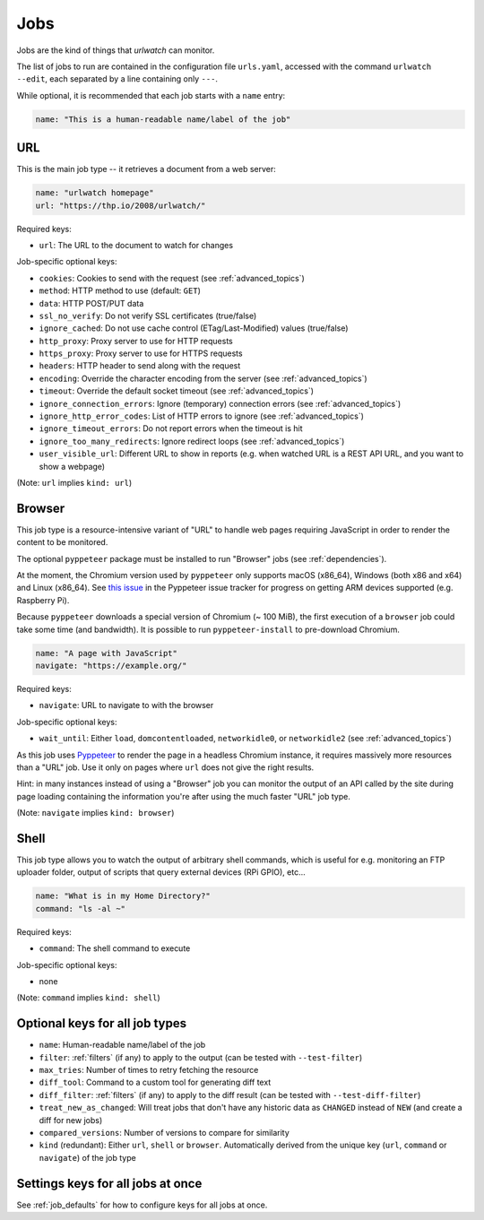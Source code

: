 .. _jobs:

Jobs
====

Jobs are the kind of things that `urlwatch` can monitor.

The list of jobs to run are contained in the configuration file ``urls.yaml``,
accessed with the command ``urlwatch --edit``, each separated by a line
containing only ``---``.

While optional, it is recommended that each job starts with a ``name`` entry:

.. code-block:: yaml

    name: "This is a human-readable name/label of the job"


URL
---

This is the main job type -- it retrieves a document from a web server:

.. code-block:: yaml

    name: "urlwatch homepage"
    url: "https://thp.io/2008/urlwatch/"

Required keys:

- ``url``: The URL to the document to watch for changes

Job-specific optional keys:

- ``cookies``: Cookies to send with the request (see :ref:`advanced_topics`)
- ``method``: HTTP method to use (default: ``GET``)
- ``data``: HTTP POST/PUT data
- ``ssl_no_verify``: Do not verify SSL certificates (true/false)
- ``ignore_cached``: Do not use cache control (ETag/Last-Modified) values (true/false)
- ``http_proxy``: Proxy server to use for HTTP requests
- ``https_proxy``: Proxy server to use for HTTPS requests
- ``headers``: HTTP header to send along with the request
- ``encoding``: Override the character encoding from the server (see :ref:`advanced_topics`)
- ``timeout``: Override the default socket timeout (see :ref:`advanced_topics`)
- ``ignore_connection_errors``: Ignore (temporary) connection errors (see :ref:`advanced_topics`)
- ``ignore_http_error_codes``: List of HTTP errors to ignore (see :ref:`advanced_topics`)
- ``ignore_timeout_errors``: Do not report errors when the timeout is hit
- ``ignore_too_many_redirects``: Ignore redirect loops (see :ref:`advanced_topics`)
- ``user_visible_url``: Different URL to show in reports (e.g. when watched URL is a REST API URL, and you want to show a webpage)

(Note: ``url`` implies ``kind: url``)


Browser
-------

This job type is a resource-intensive variant of "URL" to handle web pages
requiring JavaScript in order to render the content to be monitored.

The optional ``pyppeteer`` package must be installed to run "Browser" jobs
(see :ref:`dependencies`).

At the moment, the Chromium version used by ``pyppeteer`` only supports
macOS (x86_64), Windows (both x86 and x64) and Linux (x86_64). See
`this issue <https://github.com/pyppeteer/pyppeteer/issues/155>`__ in the
Pyppeteer issue tracker for progress on getting ARM devices supported
(e.g. Raspberry Pi).

Because ``pyppeteer`` downloads a special version of Chromium (~ 100 MiB),
the first execution of a ``browser`` job could take some time (and bandwidth).
It is possible to run ``pyppeteer-install`` to pre-download Chromium.

.. code-block:: yaml

   name: "A page with JavaScript"
   navigate: "https://example.org/"

Required keys:

- ``navigate``: URL to navigate to with the browser

Job-specific optional keys:

- ``wait_until``:  Either ``load``, ``domcontentloaded``, ``networkidle0``, or ``networkidle2`` (see :ref:`advanced_topics`)


As this job uses `Pyppeteer <https://github.com/pyppeteer/pyppeteer>`__
to render the page in a headless Chromium instance, it requires massively
more resources than a "URL" job. Use it only on pages where ``url`` does not
give the right results.

Hint: in many instances instead of using a "Browser" job you can
monitor the output of an API called by the site during page loading
containing the information you're after using the much faster "URL" job type.

(Note: ``navigate`` implies ``kind: browser``)


Shell
-----

This job type allows you to watch the output of arbitrary shell commands,
which is useful for e.g. monitoring an FTP uploader folder, output of
scripts that query external devices (RPi GPIO), etc...

.. code-block:: yaml

   name: "What is in my Home Directory?"
   command: "ls -al ~"

Required keys:

- ``command``: The shell command to execute

Job-specific optional keys:

- none

(Note: ``command`` implies ``kind: shell``)


Optional keys for all job types
-------------------------------

- ``name``: Human-readable name/label of the job
- ``filter``: :ref:`filters` (if any) to apply to the output (can be tested with ``--test-filter``)
- ``max_tries``: Number of times to retry fetching the resource
- ``diff_tool``: Command to a custom tool for generating diff text
- ``diff_filter``: :ref:`filters` (if any) to apply to the diff result (can be tested with ``--test-diff-filter``)
- ``treat_new_as_changed``: Will treat jobs that don't have any historic data as ``CHANGED`` instead of ``NEW`` (and create a diff for new jobs)
- ``compared_versions``: Number of versions to compare for similarity
- ``kind`` (redundant): Either ``url``, ``shell`` or ``browser``.  Automatically derived from the unique key (``url``, ``command`` or ``navigate``) of the job type


Settings keys for all jobs at once
----------------------------------

See :ref:`job_defaults` for how to configure keys for all jobs at once.
